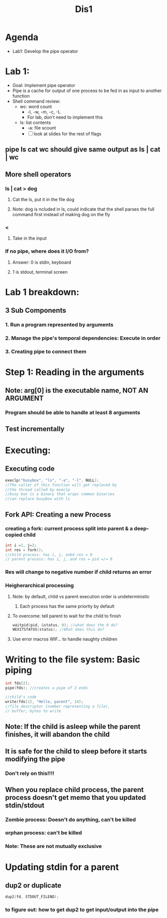 #+title: Dis1

* Agenda
- Lab1: Develop the pipe operator
* Lab 1:
- Goal: Implement pipe operator
- Pipe is a cache for output of one process to be fed in as input to another function
- Shell command review:
  - wc: word count
    - -l, -w, -m, -c, -L
    - For lab, don't need to implement this
  - ls: list contents
    - -a: file scount
    - [ ] look at slides for the rest of flags
** pipe ls cat wc should give same output as ls | cat | wc
** More shell operators
*** ls | cat > dog
**** Cat the ls, put it in the file dog
**** Note: dog is ncluded in ls, could indicate that the shell parses the full command first instead of making dog on the fly
*** <
**** Take in the input
*** If no pipe, where does it I/O from?
**** Answer: 0 is stdin, keyboard
**** 1 is stdout, terminal screen
* Lab 1 breakdown:
** 3 Sub Components
*** 1. Run a program represented by arguments
*** 2. Manage the pipe's temporal dependencies: Execute in order
*** 3. Creating pipe to connect them
* Step 1: Reading in the arguments
** Note: arg[0] is the executable name, **NOT AN ARGUMENT**
*** Program should be able to handle at least 8 arguments
** Test incrementally
* Executing:
** Executing code
#+begin_src C
execlp("busybox", "ls", "-a", "-l", NULL);
//The caller of this function will get replaced by
//the thread called by execlp
//busy box is a binary that wraps common binaries
//can replace busybox with ls

#+end_src
** Fork API: Creating a new Process
*** creating a fork: current process split into parent & a deep-copied child
#+begin_src c
int i =1, j=2;
int res = fork();
//child process: has i, j, anbd res = 0
// parent process: has i, j, and res = pid =/= 0
#+end_src
*** Res will change to negative number if child returns an error
*** Heigherarchical processing
**** Note: by default, child vs parent execution order is undeterministic
***** Each process has the same priority by default
**** To overcome: tell parent to wait for the child to finish
#+begin_src C
waitpid(pid, &status, 0); //what does the 0 do?
WEXITSTATUS(status); //What does this do?
#+end_src
**** Use error macros WIF... to handle naughty children
* Writing to the file system: Basic piping
#+begin_src c
int fds[2];
pipe(fds); //creates a pipe of 2 ends

//child's code
write(fds[1], "Hello, parent", 14);
//file descriptor (number representing a file),
// buffer, bytes to write
#+end_src
** Note: If the child is asleep while the parent finishes, it will abandon the child
** It is safe for the child to sleep before it starts modifying the pipe
*** Don't rely on this!!!!
** When you replace child process, the parent process doesn't get memo that you updated stdin/stdout
*** Zombie process: Doesn't do anything, can't be killed
*** orphan process: can't be killed
*** Note: These are not mutually exclusive
* Updating stdin for a parent
** dup2 or duplicate
#+begin_src c
dup2(fd, STDOUT_FILEND);
#+end_src
*** to figure out: how to get dup2 to get input/output into the pipe

